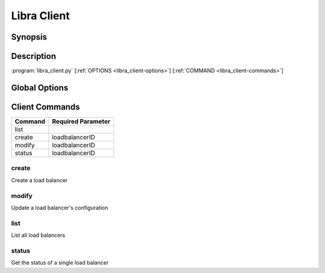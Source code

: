 Libra Client
============

Synopsis
--------

Description
-----------

:program:`libra_client.py` [:ref:`OPTIONS <libra_client-options>`] [:ref:`COMMAND <libra_client-commands>`]

.. _libra_client-options:

Global Options
--------------

.. program:: libra_client.py

.. option:: --help, -h

   Show help message and exit

.. option:: --os_auth_url <auth-url>

   The OpenStack authentication URL

.. option:: --os_username <auth-user-name>

   The user name to use for authentication

.. option:: --os_password <auth-password>

   The password to use for authentication

.. option:: --os_tenant_name <auth-tenant-name>

   The tenant to authenticate to

.. option:: --os_region_name <region-name>

   The region the load balancer is located

.. _libra_client-commands:

Client Commands
---------------

======= ==================
Command Required Parameter
======= ==================
list
create  loadbalancerID
modify  loadbalancerID
status  loadbalancerID
======= ==================

.. program:: libra_client.py create

create
^^^^^^

Create a load balancer

.. option:: --name <name>

   The name of the node to be created

.. option:: --port <port>

   The port the load balancer will listen on

.. option:: --protocol <protocol>

   The protocol type for the load balancer (HTTP or TCP)

.. option:: --node <ip:port>

   The IP and port for a load balancer node (can be used multiple times)

.. option:: --vip <vip>

   The virtual IP ID of an existing load balancer to attach to

.. program:: libra_client.py modify

modify
^^^^^^

Update a load balancer's configuration

.. option:: --name <name>

   A new name for the load balancer

.. option:: --algorithm <algorithm>

   A new algorithm for the load balancer

.. program:: libra_clien.py list

list
^^^^

List all load balancers

.. program:: libra_client.py status

status
^^^^^^

Get the status of a single load balancer
